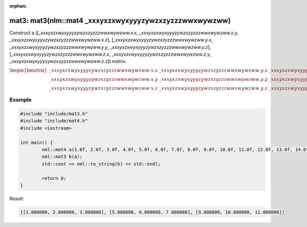 :orphan:

mat3: mat3(nlm::mat4 _xxxyxzxwyxyyyzywzxzyzzzwwxwywzww)
=======================================================

Construct a ([*_xxxyxzxwyxyyyzywzxzyzzzwwxwywzww.x.x*, *_xxxyxzxwyxyyyzywzxzyzzzwwxwywzww.x.y*, *_xxxyxzxwyxyyyzywzxzyzzzwwxwywzww.x.z*], [*_xxxyxzxwyxyyyzywzxzyzzzwwxwywzww.y.x*, *_xxxyxzxwyxyyyzywzxzyzzzwwxwywzww.y.y*, *_xxxyxzxwyxyyyzywzxzyzzzwwxwywzww.y.z*], [*_xxxyxzxwyxyyyzywzxzyzzzwwxwywzww.z.x*, *_xxxyxzxwyxyyyzywzxzyzzzwwxwywzww.z.y*, *_xxxyxzxwyxyyyzywzxzyzzzwwxwywzww.z.z*]) matrix.

:math:`\begin{bmatrix} \_xxxyxzxwyxyyyzywzxzyzzzwwxwywzww.x.x & \_xxxyxzxwyxyyyzywzxzyzzzwwxwywzww.y.x & \_xxxyxzxwyxyyyzywzxzyzzzwwxwywzww.z.x \\ \_xxxyxzxwyxyyyzywzxzyzzzwwxwywzww.x.y & \_xxxyxzxwyxyyyzywzxzyzzzwwxwywzww.y.y & \_xxxyxzxwyxyyyzywzxzyzzzwwxwywzww.z.y \\ \_xxxyxzxwyxyyyzywzxzyzzzwwxwywzww.x.z & \_xxxyxzxwyxyyyzywzxzyzzzwwxwywzww.y.z & \_xxxyxzxwyxyyyzywzxzyzzzwwxwywzww.z.z \end{bmatrix}`

Example
-------

.. code-block:: cpp

	#include "include/mat3.h"
	#include "include/mat4.h"
	#include <iostream>

	int main() {
		nml::mat4 a(1.0f, 2.0f, 3.0f, 4.0f, 5.0f, 6.0f, 7.0f, 8.0f, 9.0f, 10.0f, 11.0f, 12.0f, 13.0f, 14.0f, 15.0f, 16.0f);
		nml::mat3 b(a);
		std::cout << nml::to_string(b) << std::endl;

		return 0;
	}

Result:

.. code-block::

	[[1.000000, 2.000000, 3.000000], [5.000000, 6.000000, 7.000000], [9.000000, 10.000000, 11.000000]]